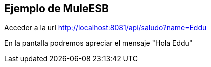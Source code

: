 == Ejemplo de MuleESB

Acceder a la url link:http://localhost:8081/api/saludo?name=Eddu[http://localhost:8081/api/saludo?name=Eddu]

En la pantalla podremos apreciar el mensaje "Hola Eddu"
